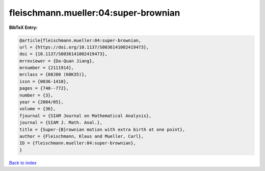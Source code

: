 fleischmann.mueller:04:super-brownian
=====================================

.. :cite:t:`fleischmann.mueller:04:super-brownian`

.. bibliography:: ../../All.bib

**BibTeX Entry:**

.. code-block:: bibtex

   @article{fleischmann.mueller:04:super-brownian,
   url = {https://doi.org/10.1137/S0036141002419473},
   doi = {10.1137/S0036141002419473},
   mrreviewer = {Da-Quan Jiang},
   mrnumber = {2111914},
   mrclass = {60J80 (60K35)},
   issn = {0036-1410},
   pages = {740--772},
   number = {3},
   year = {2004/05},
   volume = {36},
   fjournal = {SIAM Journal on Mathematical Analysis},
   journal = {SIAM J. Math. Anal.},
   title = {Super-{B}rownian motion with extra birth at one point},
   author = {Fleischmann, Klaus and Mueller, Carl},
   ID = {fleischmann.mueller:04:super-brownian},
   }

`Back to index <../index>`_

